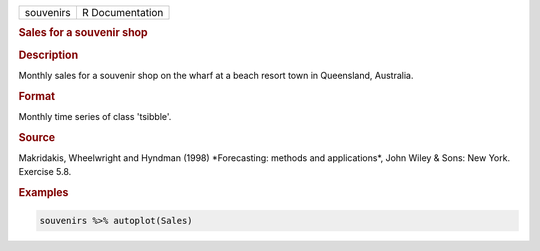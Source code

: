 .. container::

   .. container::

      ========= ===============
      souvenirs R Documentation
      ========= ===============

      .. rubric:: Sales for a souvenir shop
         :name: sales-for-a-souvenir-shop

      .. rubric:: Description
         :name: description

      Monthly sales for a souvenir shop on the wharf at a beach resort
      town in Queensland, Australia.

      .. rubric:: Format
         :name: format

      Monthly time series of class 'tsibble'.

      .. rubric:: Source
         :name: source

      Makridakis, Wheelwright and Hyndman (1998) \*Forecasting: methods
      and applications\*, John Wiley & Sons: New York. Exercise 5.8.

      .. rubric:: Examples
         :name: examples

      .. code:: R

         souvenirs %>% autoplot(Sales)

